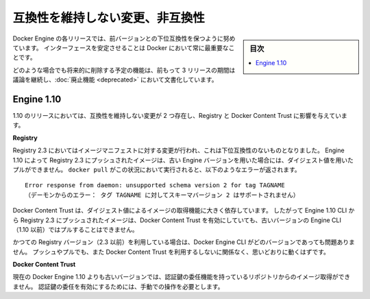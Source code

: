 .. -*- coding: utf-8 -*-
.. URL: https://docs.docker.com/engine/breaking_changes/
.. SOURCE: https://github.com/docker/docker/blob/master/docs/breaking_changes.md
   doc version: 1.12
      https://github.com/docker/docker/commits/master/docs/breaking_changes.md
.. check date: 2016/06/13
.. Commits on May 20, 2016 3d6f5984f52802fe2f4af0dd2296c9e2e4a1e003
.. -----------------------------------------------------------------------------

.. Breaking changes and incompatibilities

.. _breaking-changes-and-incompatibilities:

=======================================
互換性を維持しない変更、非互換性
=======================================

.. sidebar:: 目次

   .. contents:: 
       :depth: 3
       :local:

.. Every Engine release strives to be backward compatible with its predecessors,
   and interface stability is always a priority at Docker.

Docker Engine の各リリースでは、前バージョンとの下位互換性を保つように努めています。
インターフェースを安定させることは Docker において常に最重要なことです。

.. In all cases, feature removal is communicated three releases
   in advance and documented as part of the [deprecated features](deprecated.md)
   page.

どのような場合でも将来的に削除する予定の機能は、前もって 3 リリースの期間は議論を継続し、:doc:`廃止機能 <deprecated>` において文書化しています。

.. ## Engine 1.10

.. _engine-110:

Engine 1.10
====================

.. There were two breaking changes in the 1.10 release that affected
   Registry and Docker Content Trust:

1.10 のリリースにおいては、互換性を維持しない変更が 2 つ存在し、Registry と Docker Content Trust に影響を与えています。

**Registry**

.. Registry 2.3 includes improvements to the image manifest that caused a
   breaking change. Images pushed by Engine 1.10 to a Registry 2.3 cannot be
   pulled by digest by older Engine versions. A `docker pull` that encounters this
   situation returns the following error:

Registry 2.3 においてはイメージマニフェストに対する変更が行われ、これは下位互換性のないものとなりました。
Engine 1.10 によって Registry 2.3 にプッシュされたイメージは、古い Engine バージョンを用いた場合には、ダイジェスト値を用いたプルができません。
``docker pull`` がこの状況において実行されると、以下のようなエラーが返されます。

.. ```none
    Error response from daemon: unsupported schema version 2 for tag TAGNAME
   ```
::

   Error response from daemon: unsupported schema version 2 for tag TAGNAME
   （デーモンからのエラー： タグ TAGNAME に対してスキーマバージョン 2 はサポートされません）

.. Docker Content Trust heavily relies on pull by digest. As a result, images
   pushed from the Engine 1.10 CLI to a 2.3 Registry cannot be pulled by older
   Engine CLIs (< 1.10) with Docker Content Trust enabled.

Docker Content Trust は、ダイジェスト値によるイメージの取得機能に大きく依存しています。
したがって Engine 1.10 CLI から Registry 2.3 にプッシュされたイメージは、Docker Content Trust を有効にしていても、古いバージョンの Engine CLI （1.10 以前）ではプルすることはできません。

.. If you are using an older Registry version (< 2.3), this problem does not occur
   with any version of the Engine CLI; push, pull, with and without content trust
   work as you would expect.

かつての Registry バージョン（2.3 以前）を利用している場合は、Docker Engine CLI がどのバージョンであっても問題ありません。
プッシュやプルでも、また Docker Content Trust を利用するしないに関係なく、思いどおりに動くはずです。

**Docker Content Trust**

.. Engine older than the current 1.10 cannot pull images from repositories that
   have enabled key delegation. Key delegation is a feature which requires a
   manual action to enable.

現在の Docker Engine 1.10 よりも古いバージョンでは、認証鍵の委任機能を持っているリポジトリからのイメージ取得ができません。
認証鍵の委任を有効にするためには、手動での操作を必要とします。

.. seealso:: 

   Breaking changes and incompatibilities
      https://docs.docker.com/engine/breaking_changes/
